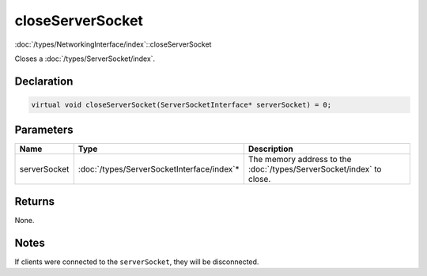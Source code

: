 closeServerSocket
=================

:doc:`/types/NetworkingInterface/index`::closeServerSocket

Closes a :doc:`/types/ServerSocket/index`.

Declaration
-----------

.. code-block:: cpp

	virtual void closeServerSocket(ServerSocketInterface* serverSocket) = 0;

Parameters
----------

.. list-table::
	:width: 100%
	:header-rows: 1
	:class: code-table

	* - Name
	  - Type
	  - Description
	* - serverSocket
	  - :doc:`/types/ServerSocketInterface/index`\*
	  - The memory address to the :doc:`/types/ServerSocket/index` to close.

Returns
-------

None.

Notes
-----

If clients were connected to the ``serverSocket``, they will be disconnected.